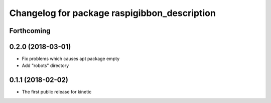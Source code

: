 ^^^^^^^^^^^^^^^^^^^^^^^^^^^^^^^^^^^^^^^^^^^^^
Changelog for package raspigibbon_description
^^^^^^^^^^^^^^^^^^^^^^^^^^^^^^^^^^^^^^^^^^^^^

Forthcoming
-----------

0.2.0 (2018-03-01)
------------------
* Fix problems which causes apt package empty
* Add "robots" directory

0.1.1 (2018-02-02)
------------------
* The first public release for kinetic
